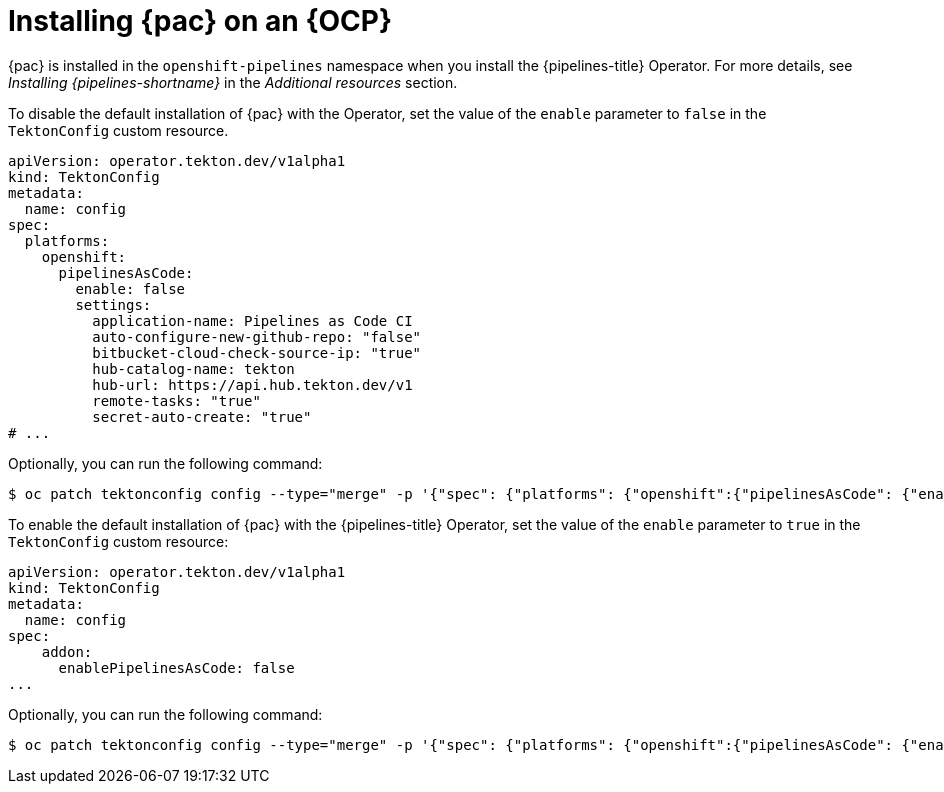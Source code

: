 // This module is included in the following assemblies:
// * pac/install-config-pipelines-as-code.adoc

:_content-type: PROCEDURE
[id="installing-pipelines-as-code-on-an-openshift-cluster_{context}"]
= Installing {pac} on an {OCP}

[role="_abstract"]
{pac} is installed in the `openshift-pipelines` namespace when you install the {pipelines-title} Operator. For more details, see _Installing {pipelines-shortname}_ in the _Additional resources_ section.

To disable the default installation of {pac} with the Operator, set the value of the `enable` parameter to `false` in the `TektonConfig` custom resource.

[source,yaml]
----
apiVersion: operator.tekton.dev/v1alpha1
kind: TektonConfig
metadata:
  name: config
spec:
  platforms:
    openshift:
      pipelinesAsCode:
        enable: false
        settings:
          application-name: Pipelines as Code CI
          auto-configure-new-github-repo: "false"
          bitbucket-cloud-check-source-ip: "true"
          hub-catalog-name: tekton
          hub-url: https://api.hub.tekton.dev/v1
          remote-tasks: "true"
          secret-auto-create: "true"
# ...
----

Optionally, you can run the following command:

[source,terminal]
----
$ oc patch tektonconfig config --type="merge" -p '{"spec": {"platforms": {"openshift":{"pipelinesAsCode": {"enable": false}}}}}'
----

To enable the default installation of {pac} with the {pipelines-title} Operator, set the value of the `enable` parameter to `true` in the `TektonConfig` custom resource:

[source,yaml]
----
apiVersion: operator.tekton.dev/v1alpha1
kind: TektonConfig
metadata:
  name: config
spec:
    addon:
      enablePipelinesAsCode: false
...
----

Optionally, you can run the following command:

[source,terminal]
----
$ oc patch tektonconfig config --type="merge" -p '{"spec": {"platforms": {"openshift":{"pipelinesAsCode": {"enable": true}}}}}'
----
